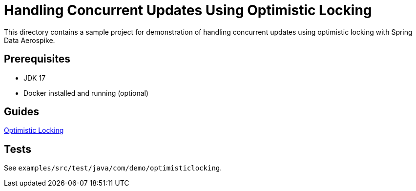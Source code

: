 = Handling Concurrent Updates Using Optimistic Locking

This directory contains a sample project for demonstration of handling concurrent updates using optimistic locking with Spring Data Aerospike.

== Prerequisites

- JDK 17
- Docker installed and running (optional)

== Guides

:base_path: ../../../../../../..
link:{base_path}/asciidoc/optimistic-locking.adoc[Optimistic Locking]

== Tests

See `examples/src/test/java/com/demo/optimisticlocking`.